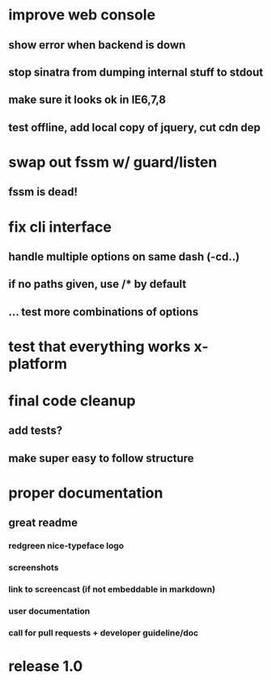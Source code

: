 * improve web console
**  show error when backend is down
**  stop sinatra from dumping internal stuff to stdout
**  make sure it looks ok in IE6,7,8
**  test offline, add local copy of jquery, cut cdn dep
* swap out fssm w/ guard/listen
** fssm is dead!
* fix cli interface
** handle multiple options on same dash (-cd..)
** if no paths given, use */** by default
** ... test more combinations of options
* test that everything works x-platform
* final code cleanup
** add tests?
** make super easy to follow structure
* proper documentation
** great readme
*** redgreen nice-typeface logo

*** screenshots
*** link to screencast (if not embeddable in markdown)
*** user documentation
*** call for pull requests + developer guideline/doc
* release 1.0
